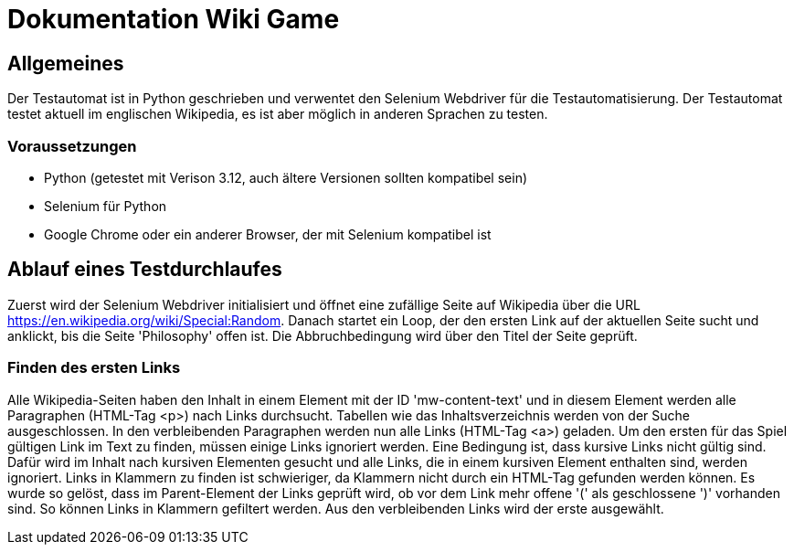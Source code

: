 = Dokumentation Wiki Game

== Allgemeines
Der Testautomat ist in Python geschrieben und verwentet den Selenium Webdriver für die Testautomatisierung.
Der Testautomat testet aktuell im englischen Wikipedia, es ist aber möglich in anderen Sprachen zu testen.

=== Voraussetzungen
* Python (getestet mit Verison 3.12, auch ältere Versionen sollten kompatibel sein)
* Selenium für Python
* Google Chrome oder ein anderer Browser, der mit Selenium kompatibel ist

== Ablauf eines Testdurchlaufes
Zuerst wird der Selenium Webdriver initialisiert und öffnet eine zufällige Seite auf Wikipedia über die URL https://en.wikipedia.org/wiki/Special:Random. Danach startet ein Loop, der den ersten Link auf der aktuellen Seite sucht und anklickt, bis die Seite 'Philosophy' offen ist. Die Abbruchbedingung wird über den Titel der Seite geprüft.

=== Finden des ersten Links
Alle Wikipedia-Seiten haben den Inhalt in einem Element mit der ID 'mw-content-text' und in diesem Element werden alle Paragraphen (HTML-Tag <p>) nach Links durchsucht. Tabellen wie das Inhaltsverzeichnis werden von der Suche ausgeschlossen. In den verbleibenden Paragraphen werden nun alle Links (HTML-Tag <a>) geladen. Um den ersten für das Spiel gültigen Link im Text zu finden, müssen einige Links ignoriert werden.
Eine Bedingung ist, dass kursive Links nicht gültig sind. Dafür wird im Inhalt nach kursiven Elementen gesucht und alle Links, die in einem kursiven Element enthalten sind, werden ignoriert.
Links in Klammern zu finden ist schwieriger, da Klammern nicht durch ein HTML-Tag gefunden werden können. Es wurde so gelöst, dass im Parent-Element der Links geprüft wird, ob vor dem Link mehr offene '(' als geschlossene ')' vorhanden sind. So können Links in Klammern gefiltert werden.
Aus den verbleibenden Links wird der erste ausgewählt.

